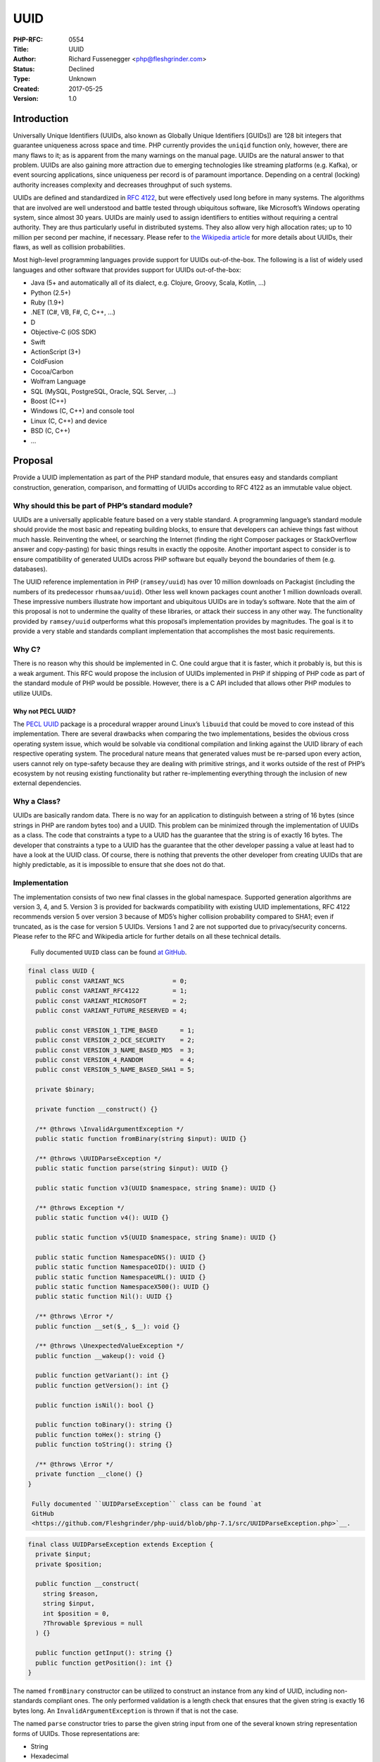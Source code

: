 UUID
====

:PHP-RFC: 0554
:Title: UUID
:Author: Richard Fussenegger <php@fleshgrinder.com>
:Status: Declined
:Type: Unknown
:Created: 2017-05-25
:Version: 1.0

Introduction
------------

Universally Unique Identifiers (UUIDs, also known as Globally Unique
Identifiers [GUIDs]) are 128 bit integers that guarantee uniqueness
across space and time. PHP currently provides the ``uniqid`` function
only, however, there are many flaws to it; as is apparent from the many
warnings on the manual page. UUIDs are the natural answer to that
problem. UUIDs are also gaining more attraction due to emerging
technologies like streaming platforms (e.g. Kafka), or event sourcing
applications, since uniqueness per record is of paramount importance.
Depending on a central (locking) authority increases complexity and
decreases throughput of such systems.

UUIDs are defined and standardized in `RFC
4122 <https://tools.ietf.org/html/rfc4122>`__, but were effectively used
long before in many systems. The algorithms that are involved are well
understood and battle tested through ubiquitous software, like
Microsoft’s Windows operating system, since almost 30 years. UUIDs are
mainly used to assign identifiers to entities without requiring a
central authority. They are thus particularly useful in distributed
systems. They also allow very high allocation rates; up to 10 million
per second per machine, if necessary. Please refer to `the Wikipedia
article <https://en.wikipedia.org/wiki/Universally_unique_identifier>`__
for more details about UUIDs, their flaws, as well as collision
probabilities.

Most high-level programming languages provide support for UUIDs
out-of-the-box. The following is a list of widely used languages and
other software that provides support for UUIDs out-of-the-box:

-  Java (5+ and automatically all of its dialect, e.g. Clojure, Groovy,
   Scala, Kotlin, …)
-  Python (2.5+)
-  Ruby (1.9+)
-  .NET (C#, VB, F#, C, C++, …)
-  D
-  Objective-C (iOS SDK)
-  Swift
-  ActionScript (3+)
-  ColdFusion
-  Cocoa/Carbon
-  Wolfram Language
-  SQL (MySQL, PostgreSQL, Oracle, SQL Server, …)
-  Boost (C++)
-  Windows (C, C++) and console tool
-  Linux (C, C++) and device
-  BSD (C, C++)
-  …

Proposal
--------

Provide a UUID implementation as part of the PHP standard module, that
ensures easy and standards compliant construction, generation,
comparison, and formatting of UUIDs according to RFC 4122 as an
immutable value object.

Why should this be part of PHP’s standard module?
~~~~~~~~~~~~~~~~~~~~~~~~~~~~~~~~~~~~~~~~~~~~~~~~~

UUIDs are a universally applicable feature based on a very stable
standard. A programming language’s standard module should provide the
most basic and repeating building blocks, to ensure that developers can
achieve things fast without much hassle. Reinventing the wheel, or
searching the Internet (finding the right Composer packages or
StackOverflow answer and copy-pasting) for basic things results in
exactly the opposite. Another important aspect to consider is to ensure
compatibility of generated UUIDs across PHP software but equally beyond
the boundaries of them (e.g. databases).

The UUID reference implementation in PHP (``ramsey/uuid``) has over 10
million downloads on Packagist (including the numbers of its predecessor
``rhumsaa/uuid``). Other less well known packages count another 1
million downloads overall. These impressive numbers illustrate how
important and ubiquitous UUIDs are in today’s software. Note that the
aim of this proposal is not to undermine the quality of these libraries,
or attack their success in any other way. The functionality provided by
``ramsey/uuid`` outperforms what this proposal’s implementation provides
by magnitudes. The goal is it to provide a very stable and standards
compliant implementation that accomplishes the most basic requirements.

Why C?
~~~~~~

There is no reason why this should be implemented in C. One could argue
that it is faster, which it probably is, but this is a weak argument.
This RFC would propose the inclusion of UUIDs implemented in PHP if
shipping of PHP code as part of the standard module of PHP would be
possible. However, there is a C API included that allows other PHP
modules to utilize UUIDs.

Why not PECL UUID?
^^^^^^^^^^^^^^^^^^

The `PECL UUID <https://pecl.php.net/package/uuid>`__ package is a
procedural wrapper around Linux’s ``libuuid`` that could be moved to
core instead of this implementation. There are several drawbacks when
comparing the two implementations, besides the obvious cross operating
system issue, which would be solvable via conditional compilation and
linking against the UUID library of each respective operating system.
The procedural nature means that generated values must be re-parsed upon
every action, users cannot rely on type-safety because they are dealing
with primitive strings, and it works outside of the rest of PHP’s
ecosystem by not reusing existing functionality but rather
re-implementing everything through the inclusion of new external
dependencies.

Why a Class?
~~~~~~~~~~~~

UUIDs are basically random data. There is no way for an application to
distinguish between a string of 16 bytes (since strings in PHP are
random bytes too) and a UUID. This problem can be minimized through the
implementation of UUIDs as a class. The code that constraints a type to
a UUID has the guarantee that the string is of exactly 16 bytes. The
developer that constraints a type to a UUID has the guarantee that the
other developer passing a value at least had to have a look at the UUID
class. Of course, there is nothing that prevents the other developer
from creating UUIDs that are highly predictable, as it is impossible to
ensure that she does not do that.

Implementation
~~~~~~~~~~~~~~

The implementation consists of two new final classes in the global
namespace. Supported generation algorithms are version 3, 4, and 5.
Version 3 is provided for backwards compatibility with existing UUID
implementations, RFC 4122 recommends version 5 over version 3 because of
MD5’s higher collision probability compared to SHA1; even if truncated,
as is the case for version 5 UUIDs. Versions 1 and 2 are not supported
due to privacy/security concerns. Please refer to the RFC and Wikipedia
article for further details on all these technical details.

    Fully documented ``UUID`` class can be found `at GitHub
    <https://github.com/Fleshgrinder/php-uuid/blob/php-7.1/src/UUID.php>`__.

.. code:: php

   final class UUID {
     public const VARIANT_NCS             = 0;
     public const VARIANT_RFC4122         = 1;
     public const VARIANT_MICROSOFT       = 2;
     public const VARIANT_FUTURE_RESERVED = 4;

     public const VERSION_1_TIME_BASED      = 1;
     public const VERSION_2_DCE_SECURITY    = 2;
     public const VERSION_3_NAME_BASED_MD5  = 3;
     public const VERSION_4_RANDOM          = 4;
     public const VERSION_5_NAME_BASED_SHA1 = 5;

     private $binary;

     private function __construct() {}

     /** @throws \InvalidArgumentException */
     public static function fromBinary(string $input): UUID {}

     /** @throws \UUIDParseException */
     public static function parse(string $input): UUID {}

     public static function v3(UUID $namespace, string $name): UUID {}

     /** @throws Exception */
     public static function v4(): UUID {}

     public static function v5(UUID $namespace, string $name): UUID {}

     public static function NamespaceDNS(): UUID {}
     public static function NamespaceOID(): UUID {}
     public static function NamespaceURL(): UUID {}
     public static function NamespaceX500(): UUID {}
     public static function Nil(): UUID {}

     /** @throws \Error */
     public function __set($_, $__): void {}

     /** @throws \UnexpectedValueException */
     public function __wakeup(): void {}

     public function getVariant(): int {}
     public function getVersion(): int {}

     public function isNil(): bool {}

     public function toBinary(): string {}
     public function toHex(): string {}
     public function toString(): string {}

     /** @throws \Error */
     private function __clone() {}
   }

    Fully documented ``UUIDParseException`` class can be found `at
    GitHub
    <https://github.com/Fleshgrinder/php-uuid/blob/php-7.1/src/UUIDParseException.php>`__.

.. code:: php

   final class UUIDParseException extends Exception {
     private $input;
     private $position;

     public function __construct(
       string $reason,
       string $input,
       int $position = 0,
       ?Throwable $previous = null
     ) {}

     public function getInput(): string {}
     public function getPosition(): int {}
   }

The named ``fromBinary`` constructor can be utilized to construct an
instance from any kind of UUID, including non-standards compliant ones.
The only performed validation is a length check that ensures that the
given string is exactly 16 bytes long. An ``InvalidArgumentException``
is thrown if that is not the case.

The named ``parse`` constructor tries to parse the given string input
from one of the several known string representation forms of UUIDs.
Those representations are:

-  String
-  Hexadecimal
-  URNs
-  Microsoft

Leading whitespace (spaces '' '' and tabs ``\t``) and opening braces
(``{``) are ignored, so are trailing whitespace (spaces '' '' and tabs
``\t``) and closing braces (``}``). Hyphens (``-``), regardless of
position, are always ignored. The method follows the `robustness
principle <https://en.wikipedia.org/wiki/Robustness_principle>`__ and is
not meant for validation. The hexadecimal digits ``a`` through ``f`` are
case insensitively parsed.

A ``UUIDParseException`` is thrown if parsing of the input string fails.

The named ``NamespaceDNS``, ``NamespaceOID``, ``NamespaceURL``,
``NamespaceX500``, and ``Nil`` constructors provide shortcuts for the
predefined special UUIDs from RFC 4122.

The ``getVariant`` method returns the UUID variant of the current
instance. The returned integer corresponds to one of the following class
constants:

-  ``UUID::VARIANT_NCS``
-  ``UUID::VARIANT_RFC4122``
-  ``UUID::VARIANT_MICROSOFT``
-  ``UUID::VARIANT_FUTURE_RESERVED``

The ``getVersion`` method returns the UUID version of the current
instance. The returned integer is in the [0, 15], and the values [1, 5]
correspond to the following class constants:

-  ``UUID::VERSION_1_TIME_BASED``
-  ``UUID::VERSION_2_DCE_SECURITY``
-  ``UUID::VERSION_3_NAME_BASED_MD5``
-  ``UUID::VERSION_4_RANDOM``
-  ``UUID::VERSION_5_NAME_BASED_SHA1``

The remaining method ``toBinary``, ``toHex``, and ``toString`` convert
the current UUID instance to their respective string representation
form. Both the ``toHex`` and ``toString`` methods always format the
hexadecimal digits ``a`` through ``f`` as lower case characters, in
accordance with RFC 4122.

Construction via the ``new`` keyword, cloning, and setting of dynamic
properties are disabled. The latter is necessary to uphold the promise
of a truly immutable object, and to ensure that comparison operations of
PHP always yield the desired correct result. Cloning is disabled because
it makes no sense to clone an immutable object, this is necessary
because cloning in PHP is opt-out and not opt-in. The constructor is
disabled once more to uphold the immutability promise, but also to
ensure future compatibility in regards to possible new features.

No Magic!
~~~~~~~~~

The implementation does not use any of the special capabilities that are
available to PHP internal code. No special object structure to store the
bytes, instead a simple private property is utilized. No operator
overloading, instead the standard PHP comparison for objects is used. No
custom serialization logic, instead the standard PHP serialization is
used.

No External Dependencies!
~~~~~~~~~~~~~~~~~~~~~~~~~

The implementation does not rely on anything other than PHP itself, the
MD5, random, and SHA1 standard sub-modules, and the SPL Exceptions
``InvalidArgumentException`` and ``UnexpectedValueException``. The UUID
algorithms are implemented by reusing existing PHP functionality, there
is no dependency on particular system headers or other external
libraries. This means that any improvement of the random sub-module
directly improves this implementation as well. The same is true for bug
fixes in MD5 or SHA1 (very unlikely, but still).

Backward Incompatible Changes
-----------------------------

Both ``UUID`` and ``UUIDParseException`` are now globally defined
classes, which might collide with user defined classes of the same name
in the global namespace. However, the risk of the introduction of them
is considered to be very low, since the global namespace should not be
used by PHP users.

Proposed PHP Version(s)
-----------------------

7.3

RFC Impact
----------

To SAPIs
~~~~~~~~

None

To Existing Extensions
~~~~~~~~~~~~~~~~~~~~~~

None

To Opcache
~~~~~~~~~~

None

New Constants
~~~~~~~~~~~~~

None

php.ini Defaults
~~~~~~~~~~~~~~~~

None

Open Issues
-----------

None

Unaffected PHP Functionality
----------------------------

Nothing is affected.

Future Scope
------------

-  `Deprecate and then remove uniqid and recommend the usage of UUIDs
   instead. <https://wiki.php.net/rfc/deprecate-uniqid>`__
-  Addition of a ``toURN`` method, if we have a proper URL value object.

Proposed Voting Choices
-----------------------

Simple 50%+1 majority vote that ends on September 20, 2017.

Question: Add UUID value object to PHP standard module?
~~~~~~~~~~~~~~~~~~~~~~~~~~~~~~~~~~~~~~~~~~~~~~~~~~~~~~~

Voting Choices
^^^^^^^^^^^^^^

-  Yes
-  No

Patches and Tests
-----------------

-  `GitHub PR #2535 <https://github.com/php/php-src/pull/2535>`__

.. _implementation-1:

Implementation
--------------

After the project is implemented, this section should contain

-  the version(s) it was merged to
-  a link to the git commit(s)
-  a link to the PHP manual entry for the feature

References
----------

-  `RFC 4122 <https://tools.ietf.org/html/rfc4122>`__
-  `Wikipedia <https://en.wikipedia.org/wiki/Universally_unique_identifier>`__
-  `php-internals
   discussion <http://news.php.net/php.internals/99136>`__
-  `Reddit
   discussion <https://www.reddit.com/r/PHP/comments/6cyqtd/rfc_uuid/>`__
-  `Twitter
   discussion <https://twitter.com/AmbassadorAwsum/status/868097123627171842>`__
-  `Class Naming RFC <https://wiki.php.net/rfc/class-naming>`__

Rejected Features
-----------------

-  Doxygen Documentation (`corresponding declined
   RFC <https://wiki.php.net/rfc/doxygen>`__)
-  Namespaces (`corresponding withdrawn
   RFC <https://wiki.php.net/rfc/namespaces-in-core>`__)

Additional Metadata
-------------------

:Original Authors: Richard Fussenegger, php@fleshgrinder.com
:Slug: uuid
:Wiki URL: https://wiki.php.net/rfc/uuid
